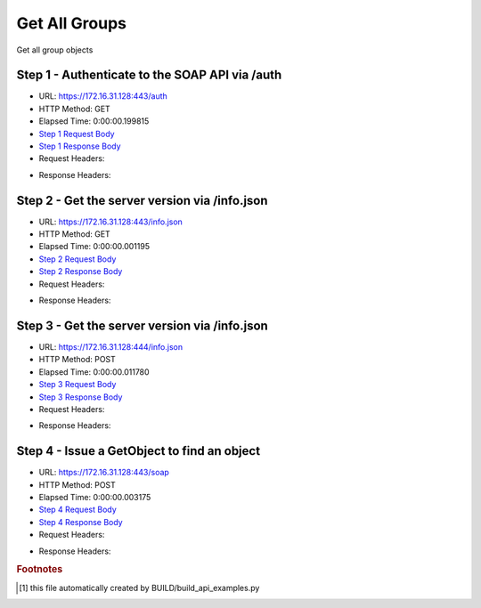
Get All Groups
==========================================================================================

Get all group objects


Step 1 - Authenticate to the SOAP API via /auth
------------------------------------------------------------------------------------------------------------------------------------------------------------------------------------------------------------------------------------------------------------------------------------------------------------------------------------------------------------------------------------------------------------

* URL: https://172.16.31.128:443/auth
* HTTP Method: GET
* Elapsed Time: 0:00:00.199815
* `Step 1 Request Body <../../_static/soap_outputs/6.2.314.3321/get_all_groups_step_1_request.txt>`_
* `Step 1 Response Body <../../_static/soap_outputs/6.2.314.3321/get_all_groups_step_1_response.txt>`_

* Request Headers:

.. code-block:: json
    :linenos:

    
    {
      "Accept": "*/*", 
      "Accept-Encoding": "gzip, deflate", 
      "Connection": "keep-alive", 
      "User-Agent": "python-requests/2.7.0 CPython/2.7.10 Darwin/14.5.0", 
      "password": "VGFuaXVtMjAxNSE=", 
      "username": "QWRtaW5pc3RyYXRvcg=="
    }

* Response Headers:

.. code-block:: json
    :linenos:

    
    {
      "connection": "Keep-Alive", 
      "content-encoding": "gzip", 
      "content-length": "109", 
      "content-type": "text/plain; charset=us-ascii", 
      "date": "Sat, 05 Sep 2015 05:36:24 GMT", 
      "keep-alive": "timeout=5, max=100", 
      "server": "Apache", 
      "strict-transport-security": "max-age=15768000", 
      "vary": "Accept-Encoding", 
      "x-frame-options": "SAMEORIGIN"
    }


Step 2 - Get the server version via /info.json
------------------------------------------------------------------------------------------------------------------------------------------------------------------------------------------------------------------------------------------------------------------------------------------------------------------------------------------------------------------------------------------------------------

* URL: https://172.16.31.128:443/info.json
* HTTP Method: GET
* Elapsed Time: 0:00:00.001195
* `Step 2 Request Body <../../_static/soap_outputs/6.2.314.3321/get_all_groups_step_2_request.txt>`_
* `Step 2 Response Body <../../_static/soap_outputs/6.2.314.3321/get_all_groups_step_2_response.txt>`_

* Request Headers:

.. code-block:: json
    :linenos:

    
    {
      "Accept": "*/*", 
      "Accept-Encoding": "gzip, deflate", 
      "Connection": "keep-alive", 
      "User-Agent": "python-requests/2.7.0 CPython/2.7.10 Darwin/14.5.0", 
      "session": "25-1639-fec4a3e52228486f0208b82f64c72a67eef66b32074bf7cbc1294a91e513f5f3c14cb360b9faef08193922a9e19ad0f2ed906f6f876d63bd985a599379c4ee3d"
    }

* Response Headers:

.. code-block:: json
    :linenos:

    
    {
      "connection": "Keep-Alive", 
      "content-length": "207", 
      "content-type": "text/html; charset=iso-8859-1", 
      "date": "Sat, 05 Sep 2015 05:36:24 GMT", 
      "keep-alive": "timeout=5, max=99", 
      "server": "Apache", 
      "x-frame-options": "SAMEORIGIN"
    }


Step 3 - Get the server version via /info.json
------------------------------------------------------------------------------------------------------------------------------------------------------------------------------------------------------------------------------------------------------------------------------------------------------------------------------------------------------------------------------------------------------------

* URL: https://172.16.31.128:444/info.json
* HTTP Method: POST
* Elapsed Time: 0:00:00.011780
* `Step 3 Request Body <../../_static/soap_outputs/6.2.314.3321/get_all_groups_step_3_request.txt>`_
* `Step 3 Response Body <../../_static/soap_outputs/6.2.314.3321/get_all_groups_step_3_response.json>`_

* Request Headers:

.. code-block:: json
    :linenos:

    
    {
      "Accept": "*/*", 
      "Accept-Encoding": "gzip, deflate", 
      "Connection": "keep-alive", 
      "Content-Length": "0", 
      "User-Agent": "python-requests/2.7.0 CPython/2.7.10 Darwin/14.5.0", 
      "session": "25-1639-fec4a3e52228486f0208b82f64c72a67eef66b32074bf7cbc1294a91e513f5f3c14cb360b9faef08193922a9e19ad0f2ed906f6f876d63bd985a599379c4ee3d"
    }

* Response Headers:

.. code-block:: json
    :linenos:

    
    {
      "content-length": "11014", 
      "content-type": "application/json"
    }


Step 4 - Issue a GetObject to find an object
------------------------------------------------------------------------------------------------------------------------------------------------------------------------------------------------------------------------------------------------------------------------------------------------------------------------------------------------------------------------------------------------------------

* URL: https://172.16.31.128:443/soap
* HTTP Method: POST
* Elapsed Time: 0:00:00.003175
* `Step 4 Request Body <../../_static/soap_outputs/6.2.314.3321/get_all_groups_step_4_request.xml>`_
* `Step 4 Response Body <../../_static/soap_outputs/6.2.314.3321/get_all_groups_step_4_response.xml>`_

* Request Headers:

.. code-block:: json
    :linenos:

    
    {
      "Accept": "*/*", 
      "Accept-Encoding": "gzip", 
      "Connection": "keep-alive", 
      "Content-Length": "469", 
      "Content-Type": "text/xml; charset=utf-8", 
      "User-Agent": "python-requests/2.7.0 CPython/2.7.10 Darwin/14.5.0", 
      "session": "25-1639-fec4a3e52228486f0208b82f64c72a67eef66b32074bf7cbc1294a91e513f5f3c14cb360b9faef08193922a9e19ad0f2ed906f6f876d63bd985a599379c4ee3d"
    }

* Response Headers:

.. code-block:: json
    :linenos:

    
    {
      "connection": "Keep-Alive", 
      "content-encoding": "gzip", 
      "content-length": "632", 
      "content-type": "text/xml;charset=UTF-8", 
      "date": "Sat, 05 Sep 2015 05:36:24 GMT", 
      "keep-alive": "timeout=5, max=98", 
      "server": "Apache", 
      "strict-transport-security": "max-age=15768000", 
      "x-frame-options": "SAMEORIGIN"
    }


.. rubric:: Footnotes

.. [#] this file automatically created by BUILD/build_api_examples.py
